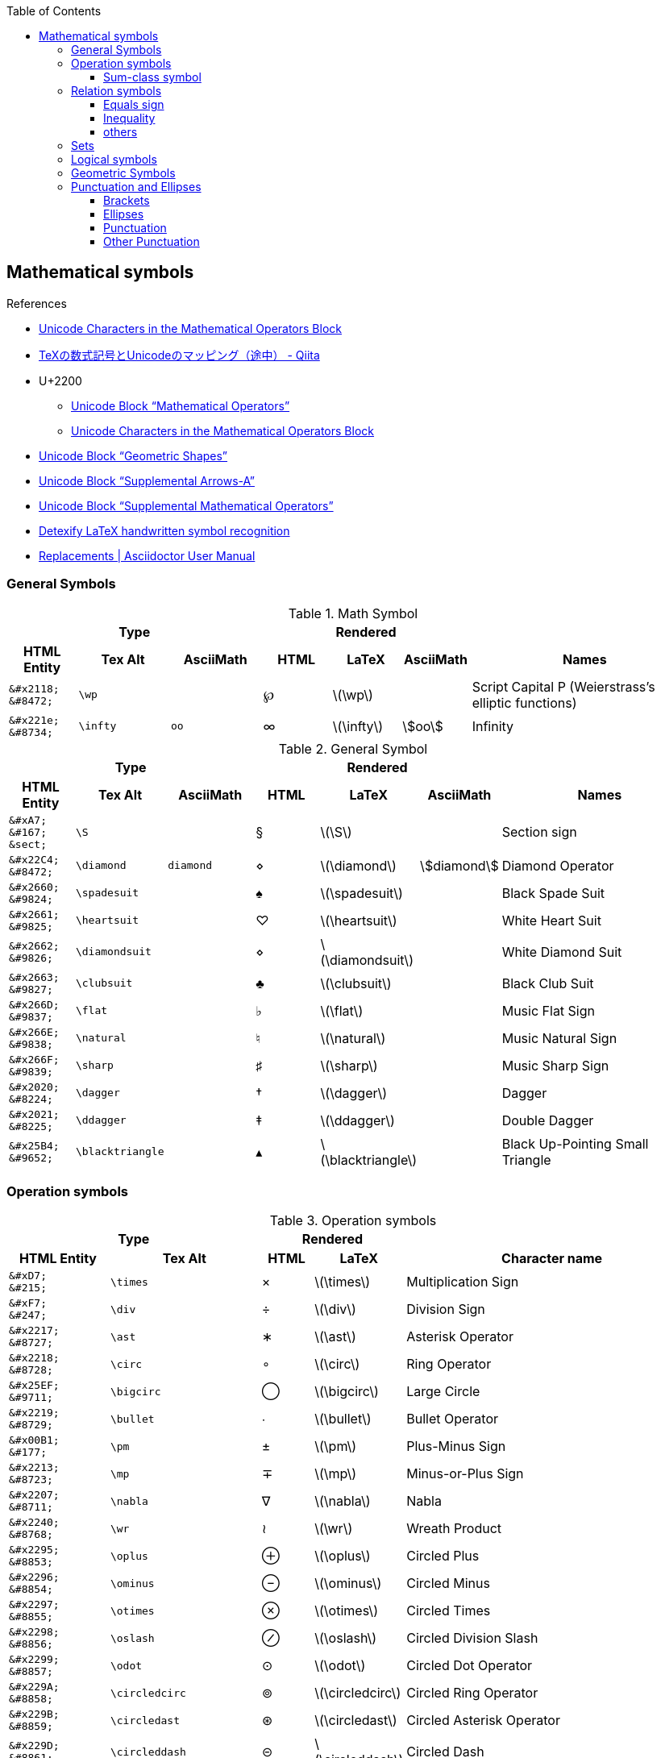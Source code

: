 ifndef::leveloffset[]
:toc: left
:stem:
:toclevels: 3
endif::[]

:bl: pass:p[ +]

:xx: ×
:cdot: ·
:circ: &#8728;
:cong: &#8773;
:oplus: ⊕
:forall: ∀
:exists: ∃
:cap: &#8745;
:cup: ∪
:isin: &#8712;
:ni: ∋
:neq: ≠
:leq: &#8804;
:emptyset: ∅
:subset: ⊂
:supset: ⊃
:sube: ⊆
:supe: ⊇
:isomorphic: ≅

ifeval::["{backend}" != "pdf"]
:implies: pass:q[```⟹```]
:impliedby: ⟸
:iff: ⟺
:longmapsto: pass:q,r[&#10236;]
:qed: ∎
:vdots: ⋮
endif::[]

ifeval::["{backend}" == "pdf"]
:implies: =>
:impliedby: <=
:iff: ⇔
:longmapsto: ->
:qed: ■
:vdots: :
endif::[]

== Mathematical symbols

.References
* https://www.fileformat.info/info/unicode/block/mathematical_operators/list.htm[Unicode Characters in the Mathematical Operators Block]
* https://qiita.com/minfuk/items/0bd1ffa20b44759d486e[TeXの数式記号とUnicodeのマッピング（途中） - Qiita]
* U+2200
** https://www.compart.com/en/unicode/block/U+2200[Unicode Block “Mathematical Operators”^]
** https://www.fileformat.info/info/unicode/block/mathematical_operators/list.htm[Unicode Characters in the Mathematical Operators Block]
* https://www.compart.com/en/unicode/block/U+25A0[Unicode Block “Geometric Shapes”^]
* https://www.compart.com/en/unicode/block/U+27F0[Unicode Block “Supplemental Arrows-A”^]
* https://www.compart.com/en/unicode/block/U+2A00[Unicode Block “Supplemental Mathematical Operators”^]
* http://detexify.kirelabs.org/classify.html[Detexify LaTeX handwritten symbol recognition^]
* https://asciidoctor.org/docs/user-manual/#replacements[Replacements | Asciidoctor User Manual]

=== General Symbols

.Math Symbol
[cols="3a,4a,4a,3a,3a,3a,10a" {table_options}]
|===
3+h| Type                                            3+h| Rendered                                    h|
h| HTML Entity                 h| Tex Alt h| AsciiMath h| HTML   h| LaTeX             h| AsciiMath    h| Names

>|  `\&#x2118;` {bl} `\&#8472;` | `\wp`    |            | &#8472; | latexmath:[\wp]    |                | Script Capital P (Weierstrass's elliptic functions)
>|  `\&#x221e;` {bl} `\&#8734;` | `\infty` | `oo`       | &#8734; | latexmath:[\infty] | asciimath:[oo] | Infinity
|===

.General Symbol
[cols="3a,4a,4a,3a,3a,3a,10a" {table_options}]
|===
3+h| Type                                                 3+h| Rendered                                                     h|
h| HTML Entity               h| Tex Alt        h| AsciiMath h| HTML      h| LaTeX                     h| AsciiMath          h| Names

>| `\&#xA7;`{bl} `\&#167;`{bl} `\&sect;`
                              | `\S`             |           |     &#167; | latexmath:[\S]             |                     | Section sign
>| `\&#x22C4;`{bl} `\&#8472;` | `\diamond`       | `diamond` |    &#8900; | latexmath:[\diamond]       | asciimath:[diamond] | Diamond Operator
>| `\&#x2660;`{bl} `\&#9824;` | `\spadesuit`     |           |    &#9824; | latexmath:[\spadesuit]     |                     | Black Spade Suit
>| `\&#x2661;`{bl} `\&#9825;` | `\heartsuit`     |           |    &#9825; | latexmath:[\heartsuit]     |                     | White Heart Suit
>| `\&#x2662;`{bl} `\&#9826;` | `\diamondsuit`   |           |    &#8900; | latexmath:[\diamondsuit]   |                     | White Diamond Suit
>| `\&#x2663;`{bl} `\&#9827;` | `\clubsuit`      |           |    &#9827; | latexmath:[\clubsuit]      |                     | Black Club Suit
>| `\&#x266D;`{bl} `\&#9837;` | `\flat`          |           |    &#9837; | latexmath:[\flat]          |                     | Music Flat Sign
>| `\&#x266E;`{bl} `\&#9838;` | `\natural`       |           |    &#9838; | latexmath:[\natural]       |                     | Music Natural Sign
>| `\&#x266F;`{bl} `\&#9839;` | `\sharp`         |           |    &#9839; | latexmath:[\sharp]         |                     | Music Sharp Sign
>| `\&#x2020;`{bl} `\&#8224;` | `\dagger`        |           |    &#8224; | latexmath:[\dagger]        |                     | Dagger
>| `\&#x2021;`{bl} `\&#8225;` | `\ddagger`       |           |    &#8225; | latexmath:[\ddagger]       |                     | Double Dagger
>| `\&#x25B4;`{bl} `\&#9652;` | `\blacktriangle` |           |    &#9652; | latexmath:[\blacktriangle] |                     | Black Up-Pointing Small Triangle
|===

=== Operation symbols

.Operation symbols
[cols="2a,3a,1a,1a,6a" {table_options}]
|===
2+h| Type                                     2+h| Rendered                           h|
h| HTML Entity                 h| Tex Alt       h| HTML    h| LaTeX                   h| Character name

>|   `\&#xD7;` {bl}   `\&#215;` | `\times`       |   &#215; | latexmath:[\times]       | Multiplication Sign
>|   `\&#xF7;` {bl}   `\&#247;` | `\div`         |   &#247; | latexmath:[\div]         | Division Sign
>| `\&#x2217;` {bl}  `\&#8727;` | `\ast`         |  &#8727; | latexmath:[\ast]         | Asterisk Operator
>| `\&#x2218;` {bl}  `\&#8728;` | `\circ`        |  &#8728; | latexmath:[\circ]        | Ring Operator
>| `\&#x25EF;` {bl}  `\&#9711;` | `\bigcirc`     |  &#9711; | latexmath:[\bigcirc]     | Large Circle
>| `\&#x2219;` {bl}  `\&#8729;` | `\bullet`      |  &#8729; | latexmath:[\bullet]      | Bullet Operator
>| `\&#x00B1;` {bl}   `\&#177;` | `\pm`          |   &#177; | latexmath:[\pm]          | Plus-Minus Sign
>| `\&#x2213;` {bl}  `\&#8723;` | `\mp`          |  &#8723; | latexmath:[\mp]          | Minus-or-Plus Sign
>| `\&#x2207;` {bl}  `\&#8711;` | `\nabla`       |  &#8711; | latexmath:[\nabla]       | Nabla
>| `\&#x2240;` {bl}  `\&#8768;` | `\wr`          |  &#8768; | latexmath:[\wr]          | Wreath Product
>| `\&#x2295;` {bl}  `\&#8853;` | `\oplus`       |  &#8853; | latexmath:[\oplus]       | Circled Plus
>| `\&#x2296;` {bl}  `\&#8854;` | `\ominus`      |  &#8854; | latexmath:[\ominus]      | Circled Minus
>| `\&#x2297;` {bl}  `\&#8855;` | `\otimes`      |  &#8855; | latexmath:[\otimes]      | Circled Times
>| `\&#x2298;` {bl}  `\&#8856;` | `\oslash`      |  &#8856; | latexmath:[\oslash]      | Circled Division Slash
>| `\&#x2299;` {bl}  `\&#8857;` | `\odot`        |  &#8857; | latexmath:[\odot]        | Circled Dot Operator
>| `\&#x229A;` {bl}  `\&#8858;` | `\circledcirc` |  &#8858; | latexmath:[\circledcirc] | Circled Ring Operator
>| `\&#x229B;` {bl}  `\&#8859;` | `\circledast`  |  &#8859; | latexmath:[\circledast]  | Circled Asterisk Operator
>| `\&#x229D;` {bl}  `\&#8861;` | `\circleddash` |  &#8861; | latexmath:[\circleddash] | Circled Dash
>| `\&#x229E;` {bl}  `\&#8862;` | `\boxplus`     |  &#8862; | latexmath:[\boxplus]     | Squared Plus
>| `\&#x229F;` {bl}  `\&#8863;` | `\boxminus`    |  &#8863; | latexmath:[\boxminus]    | Squared Minus
>| `\&#x22A0;` {bl}  `\&#8864;` | `\boxtimes`    |  &#8864; | latexmath:[\boxtimes]    | Squared Times
>| `\&#x22A1;` {bl}  `\&#8865;` | `\boxdot`      |  &#8865; | latexmath:[\boxdot]      | Squared Dot Operator
>| `\&#x22C5;` {bl}  `\&#8901;` | `\cdot`        |  &#8901; | latexmath:[\cdot]        | Dot Operator
>| `\&#x22C6;` {bl}  `\&#8902;` | `\star`        |  &#8902; | latexmath:[\star]        | Star Operator
>| `\&#x2605;` {bl}  `\&#9733;` | `\bigstar`     |  &#9733; | latexmath:[\bigstar]     | Black Star
>| `\&#x22C8;` {bl}  `\&#8904;` | `\bowtie` or `\Join`
                                                 |  &#8904; | latexmath:[\Join]        | Bowtie
>| `\&#x22C9;` {bl}  `\&#8905;` | `\ltimes`      |  &#8905; | latexmath:[\ltimes]      | Left Normal Factor Semidirect Product
>| `\&#x22CA;` {bl}  `\&#8906;` | `\rtimes`      |  &#8906; | latexmath:[\rtimes]      | Right Normal Factor Semidirect Product
>| `\&#x2227;` {bl}  `\&#8743;` | `\wedge`       |  &#8743; | latexmath:[\wedge]       | Logical And
>| `\&#x2228;` {bl}  `\&#8744;` | `\vee`         |  &#8744; | latexmath:[\vee]         | Logical Or
>| `\&#x22C0;` {bl}  `\&#8896;` | `\bigwedge`    |  &#8896; | latexmath:[\bigwedge]    | N-Ary Logical And
>| `\&#x22C1;` {bl}  `\&#8897;` | `\bigvee`      |  &#8897; | latexmath:[\bigvee]      | N-Ary Logical Or
>| `\&#x007C;` {bl}  `\&#0124;` | `\mid` or `\middle`
                                                 |   {vbar} | latexmath:[\mid]         | Vertical Line
>| `\&#x2016;` {bl}  `\&#8214;` | `{backslash}{vbar}` or `\Arrowvert`
                                                 |  &#8214; | latexmath:[\Arrowvert]   | Double Vertical Line
|===


==== Sum-class symbol
.Sum-class symbol
[cols="^.^6a,8a,8a,^.^4a,^.^4a,^.^4a,17a" {table_options}]
|===
3+h| Type                                                3+h| Rendered                                                h|
h| HTML Entity                h| Tex Alt     h| AsciiMath  h| HTML             h| LaTeX                 h| AsciiMath  h| Character name

>| `\&#x220F;`{bl}  `\&#8719;` | `\prod`      | `prod`      |  [big]##&#8719;## | latexmath:[\prod]      | asciimath:[prod] | N-Ary Product
>| `\&#x2210;`{bl}  `\&#8720;` | `\coprod`    |             |  [big]##&#8720;## | latexmath:[\coprod]    |                  | N-Ary Coproduct
>| `\&#x2211;`{bl}  `\&#8721;` | `\sum`       | `sum`       |  [big]##&#8721;## | latexmath:[\sum]       | asciimath:[sum]  | N-Ary Summation
>| `\&#x222B;`{bl}  `\&#8747;` | `\int`       | `int`       |  [big]##&#8747;## | latexmath:[\int]       | asciimath:[int]  | Integral
>| `\&#x222E;`{bl}  `\&#8750;` | `\oint`      | `oint`      |  [big]##&#8750;## | latexmath:[\oint]      | asciimath:[oint] | Contour Integral
>| `\&#x22C0;`{bl}  `\&#8896;` | `\bigwedge`  | `^^^`       |  [big]##&#8896;## | latexmath:[\bigwedge]  | asciimath:[^^^]  | N-Ary Logical And
>| `\&#x22C1;`{bl}  `\&#8897;` | `\bigvee`    | `vvv`       |  [big]##&#8897;## | latexmath:[\bigvee]    | asciimath:[vvv]  | N-Ary Logical Or
>| `\&#x22C2;`{bl}  `\&#8898;` | `\bigcap`    | `nnn`       |  [big]##&#8898;## | latexmath:[\bigcap]    | asciimath:[nnn]  | N-Ary Intersection
>| `\&#x22C3;`{bl}  `\&#8899;` | `\bigcup`    | `uuu`       |  [big]##&#8899;## | latexmath:[\bigcup]    | asciimath:[uuu]  | N-Ary Union
>| `\&#x2A00;`{bl} `\&#10752;` | `\bigodot`   |             | [big]##&#10752;## | latexmath:[\bigodot]   |                  | N-Ary Circled Dot Operator
>| `\&#x2A01;`{bl} `\&#10753;` | `\bigoplus`  |             | [big]##&#10753;## | latexmath:[\bigoplus]  |                  | N-Ary Circled Plus Operator
>| `\&#x2A02;`{bl} `\&#10754;` | `\bigotimes` |             | [big]##&#10754;## | latexmath:[\bigotimes] |                  | N-Ary Circled Times Operator
>| `\&#x2A04;`{bl} `\&#10756;` | `\biguplus`  |             | [big]##&#10756;## | latexmath:[\biguplus]  |                  | N-Ary Union Operator with Plus
>| `\&#x2A06;`{bl} `\&#10758;` | `\bigsqcup`  |             | [big]##&#10758;## | latexmath:[\bigsqcup]  |                  | N-Ary Square Union Operator
|===

* https://latex.wikia.org/wiki/Sum-class_symbol[Sum-class symbol | LaTeX Wiki | Fandom]

=== Relation symbols

==== Equals sign

.Equals sign
[cols="^.^6a,9a,^.^3a,^.^3a,17a" {table_options}]
|===
2+h| Type                                      2+h| Rendered                             h|
h| HTML Entity                h| Tex Alt         h| HTML    h| LaTeX                     h| Character name

| `\&#x003D;` {bl}  `\&#0061;` |                  |        = | latexmath:[=]              | Equals Sign
| `\&#xA78A;` {bl} `\&#42890;` |                  | &#42890; |                            | Modifier Letter Short Equals Sign
| `\&#xFF1D;` {bl} `\&#65309;` |                  | &#65309; |                            | Fullwidth Equals Sign
| `\&#x2260;` {bl}  `\&#8800;` | `\ne`            |  &#8800; | latexmath:[\ne]            | Not Equal To
| `\&#x223C;` {bl}  `\&#8764;` | `\sim`           |  &#8764; | latexmath:[\sim]           | Tilde Operator
| `\&#x223D;` {bl}  `\&#8765;` | `\backsim`       |  &#8765; | latexmath:[\backsim]       | Reversed Tilde
| `\&#x2241;` {bl}  `\&#8769;` | `\nsim`          |  &#8769; | latexmath:[\nsim]          | Not Tilde
| `\&#x2243;` {bl}  `\&#8771;` | `\simeq`         |  &#8771; | latexmath:[\simeq]         | Asymptotically Equal To
| `\&#x2245;` {bl}  `\&#8773;` | `\cong`          |  &#8773; | latexmath:[\cong]          | Approximately Equal To
| `\&#x2248;` {bl}  `\&#8776;` | `\approx`        |  &#8776; | latexmath:[\approx]        | Almost Equal To
| `\&#x224D;` {bl}  `\&#8781;` | `\asymp`         |  &#8781; | latexmath:[\asymp]         | Equivalent To
| `\&#x2250;` {bl}  `\&#8784;` | `\doteq`         |  &#8784; | latexmath:[\doteq]         | Approaches the Limit
| `\&#x2251;` {bl}  `\&#8785;` | `\doteqdot`      |  &#8785; | latexmath:[\doteqdot]      | Geometrically Equal To
| `\&#x2252;` {bl}  `\&#8786;` | `\fallingdotseq` |  &#8786; | latexmath:[\fallingdotseq] | Approximately Equal to or the Image Of
| `\&#x2253;` {bl}  `\&#8787;` | `\risingdotseq`  |  &#8787; | latexmath:[\risingdotseq]  | Image of or Approximately Equal To
| `\&#x2254;` {bl}  `\&#8788;` | `:=`             |  &#8788; | latexmath:[:=]             | Colon Equals
| `\&#x2255;` {bl}  `\&#8789;` | `=:`             |  &#8789; | latexmath:[=:]             | Equals Colon
| `\&#x225C;` {bl}  `\&#8796;` |
[source,latex]
----
\overset{\scriptscriptstyle\Delta}{=}
----
                                                  |  &#8796; | latexmath:[\overset{\scriptscriptstyle\Delta}{=}]
                                                                                          | Delta Equal To
| `\&#x225D;` {bl}  `\&#8797;` |
[source,latex]
----
\overset{\scriptscriptstyle\rm def}{=}
----
                                                  |  &#8797; | latexmath:[\overset{\scriptscriptstyle\rm def}{=}]
                                                                                          | Equal to By Definition
| `\&#x2261;` {bl}  `\&#8801;` | `\equiv`         |  &#8801; | latexmath:[\equiv]         | Identical To
| `\&#x2262;` {bl}  `\&#8802;` | `\not\equiv`     |  &#8802; | latexmath:[\not\equiv]     | Not Identical To
|===

* https://en.wikipedia.org/wiki/Equals_sign[Equals sign - Wikipedia]

==== Inequality
.Inequality
[cols="^.^6a,8a,7a,^.^4a,^.^5a,^.^4a,17a" {table_options}]
|===
3+h| Type                                                3+h| Rendered                                                  h|
h| HTML Entity                h| Tex Alt      h| AsciiMath h| HTML         h| LaTeX                  h| AsciiMath       h| Character name

>| `\&#x3C;` {bl} `\&#60;` {bl} `\&lt;` | `&lt;`  | `<`     |         &lt; | latexmath:[<]            | asciimath:[<]    | Less-Than Sign
>| `\&#x3E;` {bl} `\&#62;` {bl} `\&gt;` | `&gt;`  | `>`     |         &gt; | latexmath:[>]            | asciimath:[>]    | Greater-Than Sign
>| `\&#x221D;` {bl}  `\&#8733;` | `\propto`       | `prop`  |      &#8733; | latexmath:[\propto]      | asciimath:[prop] | Proportional To
>| `\&#x2264;` {bl}  `\&#8804;` | `\le` or `\leq` | `&lt;=` |      &#8804; | latexmath:[\leq]{bl} latexmath:[\leq]
                                                                                                      | asciimath:[<=] | Less-Than or Equal To    
>| `\&#x2265;` {bl}  `\&#8805;` | `\ge` or `\geq` | `&gt;=` |      &#8805; | latexmath:[\geq]{bl} latexmath:[\geq]
                                                                                                      | asciimath:[>=] | Greater-Than or Equal To 
>| `\&#x2266;` {bl}  `\&#8806;` | `\leqq`         |         |      &#8806; | latexmath:[\leqq]        |                | Less-Than Over Equal To
>| `\&#x2267;` {bl}  `\&#8807;` | `\geqq`         |         |      &#8807; | latexmath:[\geqq]        |                | Greater-Than Over Equal To
>| `\&#x226A;` {bl}  `\&#8810;` | `\ll`           |         |  a &#8810; b | latexmath:[a \ll b]      |                | Much Less-Than
>| `\&#x226B;` {bl}  `\&#8811;` | `\gg`           |         |  a &#8811; b | latexmath:[a \gg b]      |                | Much Greater-Than
>| `\&#x226E;` {bl}  `\&#8814;` | `\not\lt` or `\nless` |   |      &#8814; | latexmath:[\not\lt], latexmath:[\nless] | | Not Less-Than
>| `\&#x226F;` {bl}  `\&#8815;` | `\not\gt` or `\ngtr` |    |      &#8815; | latexmath:[\not\gt], latexmath:[\ngtr] |  | Not Greater-Than
>| `\&#x2270;` {bl}  `\&#8816;` | `\nleq`         |         |      &#8816; | latexmath:[\nleq]        |                | Neither Less-Than Nor Equal To
>| `\&#x2271;` {bl}  `\&#8817;` | `\ngeq`         |         |      &#8817; | latexmath:[\ngeq]        |                | Neither Greater-Than Nor Equal To
>| `\&#x2A7D;` {bl} `\&#10877;` | `\leqslant`     |         |     &#10877; | latexmath:[\leqslant]    |                | Less-Than or Slanted Equal To
>| `\&#x2A7E;` {bl} `\&#10878;` | `\geqslant`     |         |     &#10878; | latexmath:[\geqslant]    |                | Greater-Than or Slanted Equal To
>| `\&#x2A87;` {bl} `\&#10887;` | `\nleqslant`    |         |     &#10887; | latexmath:[\nleqslant]   |                | Less-Than and Single-Line Not Equal To
>| `\&#x2A88;` {bl} `\&#10888;` | `\ngeqslant`    |         |     &#10888; | latexmath:[\ngeqslant]   |                | Greater-Than and Single-Line Not Equal To
>| `\&#x2A95;` {bl} `\&#10901;` | `\eqslantless`  |         |     &#10901; | latexmath:[\eqslantless] |                | Slanted Equal to or Less-Than
>| `\&#x2A96;` {bl} `\&#10902;` | `\eqslantgtr`   |         |     &#10902; | latexmath:[\eqslantgtr]  |                | Slanted Equal to or Greater-Than
|===

==== others

.Relation symbols - others
[cols="10d,8d,8d,8a,8a,8a,17a" {table_options}]
|===
3+h| Type                                  3+h| Rendered                                                   |
h| HTML Entity h| TeX alt h| AsciiMath       h| HTML             h| LaTeX              h| AsciiMath       h| Character name

>| `\&#x227A;` | `\prec`   | `-&lt;`          |  [big]##&#8826;## | latexmath:[\prec]   | asciimath:[-<]   | Precedes
>| `\&#x2AAF;` | `\preceq` | `-&lt;=`         | [big]##&#10927;## | latexmath:[\preceq] | asciimath:[-<=]  | Precedes Above Single-Line Equals Sign
>| `\&#x227B;` | `\succ`   | `>-`             |  [big]##&#8827;## | latexmath:[\succ]   | asciimath:[>-]   | Succeeds
>| `\&#x2AB0;` | `\succeq` | `>-=`            | [big]##&#10928;## | latexmath:[\succeq] | asciimath:[>-=]  | Succeeds Above Single-Line Equals Sign
|===

=== Sets

.LaTeX
[cols="^.^6a,^.^8a,^.^7a,^.^4a,^.^6a,^.^4a,16a" {table_options}]
|===
3+h| Type                                                3+h| Rendered                                                              h|
   h| HTML Entity               h| Tex Alt       h| AsciiMath h| HTML            h| LaTeX                     h| AsciiMath          h| Character name

   >| `\&#x2201;`{bl} `\&#8705;` | `\complement`  | `sf "c"`   | _A_^&#8705;^     | latexmath:[A^\complement]  | asciimath:[A^(sf "c")] | Complement
.2+>| `\&#x2205;`{bl} `\&#8709;` | `\emptyset`    | `O/`    .2+| &#8709;          | latexmath:[\emptyset]      | asciimath:[O/]   .2+| Empty Set
                                 | `\varnothing`  |                               | latexmath:[\varnothing]    |
   >| `\&#x2229;`{bl} `\&#8745;` | `\cap`         | `nn`       | [big]##&#8745;## | latexmath:[\cap]           | asciimath:[nn]      | Intersection
   >| `\&#x222A;`{bl} `\&#8746;` | `\cup`         | `uu`       | [big]##&#8746;## | latexmath:[\cup]           | asciimath:[uu]      | Union
   >| `\&#x2208;`{bl} `\&#8712;` | `\in`          | `in`       | [big]##&#8712;## | latexmath:[\in]            | asciimath:[in]      | Element Of
   >| `\&#x2209;`{bl} `\&#8713;` | `\notin`       | `!in`      | [big]##&#8713;## | latexmath:[\notin]         | asciimath:[!in]     | Not An Element Of
   >| `\&#x220B;`{bl} `\&#8715;` | `\ni`          |            | [big]##&#8715;## | latexmath:[\ni]            |                     | Contains as Member
   >| `\&#x220C;`{bl} `\&#8716;` | `\not\ni`      |            | [big]##&#8716;## | latexmath:[\not\ni]        |                     | Does Not Contain as Member
.2+>| `\&#x2216;`{bl} `\&#8726;` | `\backslash`   | +++X\\A+++{bl} `backslash`
                                                            .2+| X&#8726;A        | latexmath:[X \backslash A] | asciimath:[X\\A] .2+| Set Minus
                                 | `\setminus`    | `setminus`                    | latexmath:[X \setminus A]  | asciimath:[X setminus A]
   >| `\&#x2282;`{bl} `\&#8834;` | `\subset`      | `sub`      | [big]##&#8834;## | latexmath:[\subset]        | asciimath:[sub]     | Subset Of
   >| `\&#x2283;`{bl} `\&#8835;` | `\supset`      | `sup`      | [big]##&#8835;## | latexmath:[\supset]        | asciimath:[sup]     | Superset Of
   >| `\&#x2284;`{bl} `\&#8836;` | `\not\subset`  | `cancel(subset)`
                                                               | [big]##&#8836;## | latexmath:[\not\subset]    | asciimath:[cancel(subset)]
                                                                                                                                     | Not A Subset Of
   >| `\&#x2285;`{bl} `\&#8837;` | `\not\supset`  | `cancel(supset)`
                                                               | [big]##&#8837;## | latexmath:[\not\supset]    | asciimath:[cancel(supset)]
                                                                                                                                     | Not A Superset Of
   >| `\&#x2286;`{bl} `\&#8838;` | `\subseteq`    | `sube`     | [big]##&#8838;## | latexmath:[\subseteq]      | asciimath:[sube]    | Subset of or Equal To
   >| `\&#x2287;`{bl} `\&#8839;` | `\supseteq`    | `supe`     | [big]##&#8839;## | latexmath:[\supseteq]      | asciimath:[supe]    | Superset of or Equal To
   >| `\&#x2288;`{bl} `\&#8840;` | `\nsubseteq`   |            | [big]##&#8840;## | latexmath:[\nsubseteq]     |                     | Neither A Subset of Nor Equal To
   >| `\&#x2289;`{bl} `\&#8841;` | `\nsupseteq`   |            | [big]##&#8841;## | latexmath:[\nsupseteq]     |                     | Neither A Superset of Nor Equal To
   >| `\&#x228A;`{bl} `\&#8842;` | `\subsetneq`   |            | [big]##&#8842;## | latexmath:[\subsetneq]     |                     | Subset of with Not Equal To
   >| `\&#x228B;`{bl} `\&#8843;` | `\supsetneq`   |            | [big]##&#8843;## | latexmath:[\supsetneq]     |                     | Superset of with Not Equal To
|===

.Triangle
[cols="^.^6a,^.^8a,^.^4a,^.^5a,17a" {table_options}]
|===
2+h| Type                                     2+h| Rendered                             h|
h| HTML Entity                h| Tex Alt        h| HTML    h| LaTeX                     h| Character name

>| `\&#x22b2;`{bl} `\&#8882;` | `\triangleleft`  |  &#8882; | latexmath:[\triangleleft]  | Normal Subgroup Of
>| `\&#x22b3;`{bl} `\&#8883;` | `\triangleright` |  &#8883; | latexmath:[\triangleright] | Contains as Normal Subgroup
>| `\&#x22b4;`{bl} `\&#8884;` |                  |  &#8884; |                            | Normal Subgroup of or Equal To
>| `\&#x22b5;`{bl} `\&#8885;` |                  |  &#8885; |                            | Contains as Normal Subgroup or Equal To
>| https://www.compart.com/en/unicode/U+25C1[`\&#x25C1;`^]{bl} `\&#9665;`
                              |                  |  &#9665; |                            | White Left-Pointing Triangle
>| https://www.compart.com/en/unicode/U+25C3[`\&#x25C3;`^]{bl} `\&#9667;`
                              | `\triangleleft`  |  &#9667; | latexmath:[\triangleleft]  | White Left-Pointing Small Triangle
>| https://www.compart.com/en/unicode/U+25B7[`\&#x25B7;`^]{bl} `\&#9655;`
                              |                  |  &#9655; |                            | White Right-Pointing Triangle
>| https://www.compart.com/en/unicode/U+25B9[`\&#x25B9;`^]{bl} `\&#9657;`
                              | `\triangleright` |  &#9657; | latexmath:[\triangleright] | White Right-Pointing Small Triangle
|===

=== Logical symbols

.Logical symbols
[cols="^.^6a,8a,^.^4a,^.^4a,17a" {table_options}]
|===
2+h| Type                                     2+h| Rendered                             h|
h| HTML Entity                h| Tex Alt        h| HTML      h| LaTeX                   h| Character name

| http://www.fileformat.info/info/unicode/char/2227/index.htm[`\&#x2227;`] {bl} `\&#8743;`
                               | `\land`         |  &#8743; | latexmath:[\land]          | Logical And
| http://www.fileformat.info/info/unicode/char/2228/index.htm[`\&#x2228;`] {bl} `\&#8744;`
                               | `\lor`          |  &#8744; | latexmath:[\lor]           | Logical Or
| `\&#x00AC;` {bl}  `\&#172;`  | `\neg`          |   &#172; | latexmath:[\neg]           | Not Sign
| `\&#x2200;` {bl}  `\&#8704;` | `\forall`       |  &#8704; | latexmath:[\forall]        | For All
| `\&#x2203;` {bl}  `\&#8707;` | `\exists`       |  &#8707; | latexmath:[\exists]        | There Exists
| `\&#x2204;` {bl}  `\&#8708;` | `\nexists`      |  &#8708; | latexmath:[\nexists]       | There Does Not Exist
| `\&#x2234;` {bl}  `\&#8756;` | `\therefore`    |  &#8756; | latexmath:[\therefore]     | Therefore
| `\&#x2235;` {bl}  `\&#8757;` | `\because`      |  &#8757; | latexmath:[\because]       | Because
| `\&#x22A2;` {bl}  `\&#8866;` | `\vdash`        |  &#8866; | latexmath:[\vdash]         | Right Tack
| `\&#x22A4;` {bl}  `\&#8868;` | `\top`          |  &#8868; | latexmath:[\top]           | Down Tack
| `\&#x22A8;` {bl}  `\&#8872;` | `\models`       |  &#8872; | latexmath:[\models]        | True
| `\&#x27F8;` {bl} `\&#10232;` | `\impliedby`    | &#10232; | latexmath:[\impliedby]     | Long Leftwards Double Arrow
| `\&#x27F9;` {bl} `\&#10233;` | `\implies`      | &#10233; | latexmath:[\implies]       | Long Rightwards Double Arrow
| `\&#x27FA;` {bl} `\&#10234;` | `\iff`{bl} `\Longleftrightarrow`
                                                 | &#10234; | latexmath:[\iff]           | Long Left Right Double Arrow
|===

=== Geometric Symbols
.Geometric Symbols
[cols="5a,^.^8a,^.^4a,^.^4a,^.^4a,^.^4a,7a" separator="¦" {table_options}]
|===
3+h¦ Type                                                           3+h¦ Rendered                                                    h¦
h¦ HTML Entity                h¦ Tex Alt           h¦ AsciiMath       h¦ HTML   h¦ LaTeX                       h¦ AsciiMath          h¦ Names

>¦ `\&#x2220;` {bl} `\&#8736;` ¦ `\angle`           ¦ `/_`{bl} `angle` ¦ &#8736; ¦ latexmath:[\angle]           ¦ asciimath:[/_]      ¦ Angle
>¦ `\&#x2221;` {bl} `\&#8737;` ¦ `\measuredangle`   ¦                  ¦ &#8737; ¦ latexmath:[\measuredangle]   ¦                     ¦ Measured Angle
>¦ `\&#x2222;` {bl} `\&#8738;` ¦ `\sphericalangle`  ¦                  ¦ &#8738; ¦ latexmath:[\sphericalangle]  ¦                     ¦ Spherical Angle
>¦ `\&#x2225;` {bl} `\&#8741;` ¦ `\parallel`        ¦                  ¦ &#8741; ¦ latexmath:[\parallel]        ¦                     ¦ Parallel To
>¦ `\&#x22A5;` {bl} `\&#8869;` ¦ `\bot`             ¦ pass:a[_{vbar}_] ¦ &#8869; ¦ latexmath:[\bot]             ¦ asciimath:[_|_]     ¦ Up Tack
>¦ `\&#x25A1;` {bl} `\&#9633;` ¦                    ¦ square           ¦ &#9633; ¦                              ¦ asciimath:[square]  ¦ White Square
>¦ `\&#x25B3;` {bl} `\&#9651;` ¦ `\triangle` {bl} `\bigtriangleup`
                                                    ¦ triangle         ¦ &#9651; ¦ latexmath:[\triangle] {bl} latexmath:[\bigtriangleup]
                                                                                                                ¦ asciimath:[triangle] ¦ White Up-Pointing Triangle
>¦ `\&#x25FB;` {bl} `\&#9723;` ¦ `\Box`             ¦                  ¦ &#9723; ¦ latexmath:[\Box]             ¦                      ¦ White Medium Square
>¦ `\&#x25BD;` {bl} `\&#9661;` ¦ `\bigtriangledown` ¦                  ¦ &#9661; ¦ latexmath:[\bigtriangledown] ¦                      ¦ White Down-Pointing Triangle
|===

=== Punctuation and Ellipses

==== Brackets

.Brackets
[cols="2a,3a,^.^1a,^.^1a,6a" {table_options}]
|===
2+h| Type                               2+h| Rendered                          h|
h| HTML Entity                 h| Tex Alt h| HTML      h| LaTeX                h| Character name

>|  `\&#x28;` {bl}    `\&#40;` |           |     &#40; |                     | Left Parenthesis
>|  `\&#x29;` {bl}    `\&#41;` |           |     &#41; |                     | Right Parenthesis
>|  `\&#x7D;` {bl}   `\&#125;` | `\rbrace` |    &#125; | latexmath:[\rbrace] | Right Curly Bracket
>|  `\&#x7B;` {bl}   `\&#123;` | `\lbrace` |    &#123; | latexmath:[\lbrace] | Left Curly Bracket
>|  `\&#x5B;` {bl}    `\&#91;` | `\lbrack` |     &#91; | latexmath:[\lbrack] | Left Square Bracket
>|  `\&#x5D;` {bl}    `\&#93;` | `\rbrack` |     &#93; | latexmath:[\rbrack] | Right Square Bracket
>| `\&#x27E8;`{bl} `\&#10216;` | `\langle` |  &#10216; | latexmath:[\langle] | Mathematical Left Angle Bracket
>| `\&#x27E9;`{bl} `\&#10217;` | `\rangle` |  &#10217; | latexmath:[\rangle] | Mathematical Right Angle Bracket
>| `\&#x3008;`{bl} `\&#12296;` |           |  &#12296; |                     | Left Angle Bracket
>| `\&#x3009;`{bl} `\&#12297;` |           |  &#12297; |                     | Right Angle Bracket
|===

==== Ellipses

.Ellipses
[cols="^.^6a,8a,^.^4a,^.^4a,17a" {table_options}]
|===
2+h| Type                               2+h| Rendered                     h|
h| HTML Entity                h| Tex Alt  h| HTML    h| LaTeX             h| Character name

>| `\&#x2026;`{bl}  `\&#8230;` | `\ldots`  |  &#8230; | latexmath:[\ldots] | Horizontal Ellipsis
>| `\&#x2236;`{bl}  `\&#8758;` |           |  &#8758; |                    | Ratio
>| `\&#x22EE;`{bl}  `\&#8942;` | `\vdots`  |  &#8942; | latexmath:[\vdots] | Vertical Ellipsis
>| `\&#x22EF;`{bl}  `\&#8943;` | `\cdots`  |  &#8943; | latexmath:[\cdots] | Midline Horizontal Ellipsis
>| `\&#x22F0;`{bl}  `\&#8944;` |           |  &#8944; |                    | Up Right Diagonal Ellipsis
>| `\&#x22F1;`{bl}  `\&#8945;` | `\ddots`  |  &#8945; | latexmath:[\ddots] | Down Right Diagonal Ellipsis
>| `\&#x2807;`{bl} `\&#10247;` |           | &#10247; |                    | Braille Pattern Dots-123
|===

.References
* https://ejje.weblio.jp/content/ellipses[ellipsesの意味・使い方 - 英和辞典 WEBLIO辞書]

==== Punctuation

.General punctuation
[cols="6a,7a,4a,4a,14a,8a" {table_options}]
|===
2+h| Type                                  2+h| Rendered                         h|                    h|
h| HTML Entity                h| Tex alt     h| HTML    h| LaTeX                 h| Character name              h| Notes

>|  `\&#x2B9;`{bl}   `\&#697;` | `\prime`     |   &#697; | latexmath:[\prime]     | Modifier Letter Prime        |
>|  `\&#x2BA;`{bl}   `\&#698;` |              |   &#698; |                        | Modifier letter double prime |
>| `\&#x2032;`{bl}  `\&#8242;` |              |  &#8242; |                        | Prime                        |
>| `\&#x2033;`{bl}  `\&#8243;` |              |  &#8243; |                        | Double Prime                 | JIS名称: 分
>| `\&#x2034;`{bl}  `\&#8244;` |              |  &#8244; |                        | Triple Prime                 | JIS名称: 秒
>| `\&#x2035;`{bl}  `\&#8245;` | `\backprime` |  &#8245; | latexmath:[\backprime] | Reversed Prime               |
|===


.References
* https://www.fileformat.info/info/unicode/block/greek_and_coptic/list.htm[Unicode Characters in the Greek and Coptic Block]

==== Other Punctuation

.Other Punctuation
[cols="3a,4a,4a,3a,3a,3a,10a" {table_options}]
|===
3+h| Type                                                  3+h| Rendered                                                       h|
h| HTML Entity               h| Tex Alt        h| AsciiMath  h| HTML      h| LaTeX                     h| AsciiMath            h| Names

>|   `\&#x5c;`{bl} `\&#92;`   |                 |             |      &#92; |                            |                       | Reverse Solidus
>| `\&#x2216;`{bl} `\&#8726;` | `\backslash`    | `backslash` |    &#8726; | latexmath:[\backslash]     | asciimath:[backslash] | Set Minus
>|   `\&#x5F;`{bl} `\&#95;`   |                 |             |      &#95; |                            |                       | Low Line
>| `\&#x2572;`{bl} `\&#9586;` | `\diagdown`     |             |    &#9586; | latexmath:[\diagdown]      |                       | Box Drawings Light Diagonal Upper Left to Lower Right
>| `\&#x2322;`{bl} `\&#8994;` | `\frown`        | `frown`     |    &#8994; | latexmath:[\frown]         | asciimath:[frown]     | Frown
>| `\&#x2323;`{bl} `\&#8995;` | `\smile`        |             |    &#8995; | latexmath:[\smile]         |                       | Smile
|===

.References
* https://www.compart.com/en/unicode/category/Po[List of Unicode Characters of Category “Other Punctuation” - Compart]
